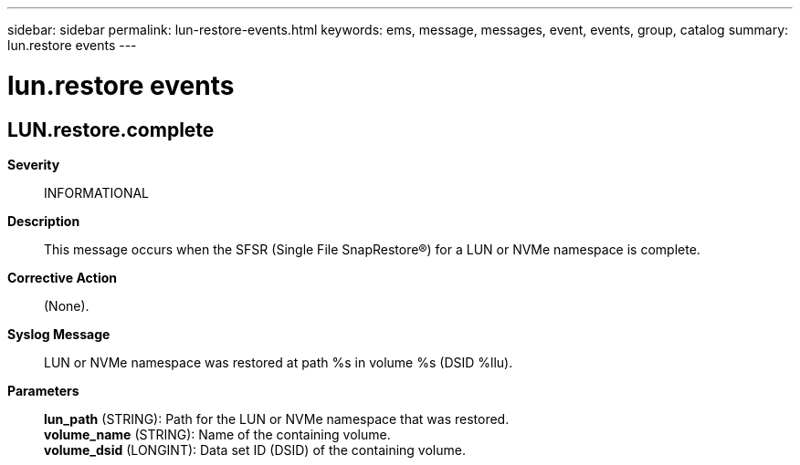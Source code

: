 ---
sidebar: sidebar
permalink: lun-restore-events.html
keywords: ems, message, messages, event, events, group, catalog
summary: lun.restore events
---

= lun.restore events
:toclevels: 1
:hardbreaks:
:nofooter:
:icons: font
:linkattrs:
:imagesdir: ./media/

== LUN.restore.complete
*Severity*::
INFORMATIONAL
*Description*::
This message occurs when the SFSR (Single File SnapRestore(R)) for a LUN or NVMe namespace is complete.
*Corrective Action*::
(None).
*Syslog Message*::
LUN or NVMe namespace was restored at path %s in volume %s (DSID %llu).
*Parameters*::
*lun_path* (STRING): Path for the LUN or NVMe namespace that was restored.
*volume_name* (STRING): Name of the containing volume.
*volume_dsid* (LONGINT): Data set ID (DSID) of the containing volume.
